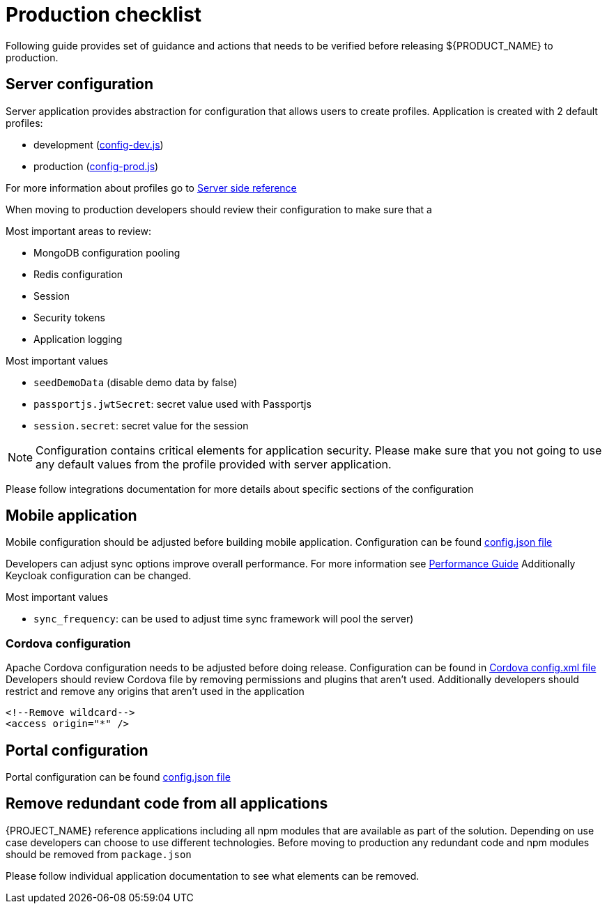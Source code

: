 [id='{context}-production-checklist']
= Production checklist

Following guide provides set of guidance and actions that needs to be verified before releasing ${PRODUCT_NAME} to production.

== Server configuration

Server application provides abstraction for configuration that allows users to create profiles.
Application is created with 2 default profiles:

- development (link:{WFM-RC-ServerURL}{WFM-RC-Release-Tag}/config-dev.js[config-dev.js])
- production (link:{WFM-RC-ServerURL}{WFM-RC-Release-Tag}/config-prod.js[config-prod.js])

For more information about profiles go to link:{context}-ref-server[Server side reference]

When moving to production developers should review their configuration to make sure that a

Most important areas to review:

- MongoDB configuration pooling
- Redis configuration
- Session
- Security tokens
- Application logging

Most important values

- `seedDemoData` (disable demo data by false)
- `passportjs.jwtSecret`: secret value used with Passportjs
- `session.secret`: secret value for the session

NOTE: Configuration contains critical elements for application security.
Please make sure that you not going to use any default values from the profile provided with server application.

Please follow integrations documentation for more details about specific sections of the configuration

== Mobile application

Mobile configuration should be adjusted before building mobile application.
Configuration can be found link:{WFM-RC-MobileURL}{WFM-RC-Release-Tag}/src/config.json[config.json file]

Developers can adjust sync options improve overall performance.
For more information see link:con-performance-guidelines.adoc[Performance Guide]
Additionally Keycloak configuration can be changed.

Most important values

- `sync_frequency`: can be used to adjust time sync framework will pool the server)

=== Cordova configuration

Apache Cordova configuration needs to be adjusted before doing release.
Configuration can be found in link:{WFM-RC-MobileURL}{WFM-RC-Release-Tag}/config.xml[Cordova config.xml file]
Developers should review Cordova file by removing permissions and plugins that aren't used.
Additionally developers should restrict and remove any origins that aren't used in the application

[source,xml]
----
<!--Remove wildcard-->
<access origin="*" />
----

== Portal configuration

Portal configuration can be found link:{WFM-RC-PortalURL}{WFM-RC-Release-Tag}/src/config.json[config.json file]

== Remove redundant code from all applications

{PROJECT_NAME} reference applications including all npm modules that are available as part of the solution.
Depending on use case developers can choose to use different technologies.
Before moving to production any redundant code and npm modules should be removed from `package.json`

Please follow individual application documentation to see what elements can be removed.
